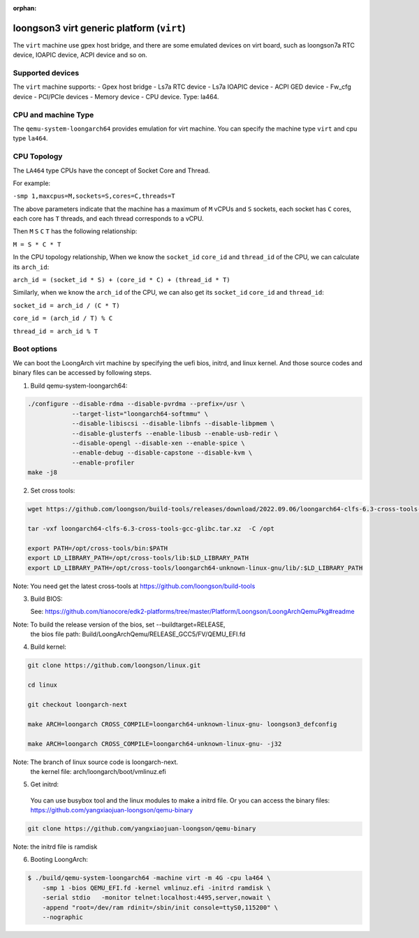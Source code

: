 :orphan:

==========================================
loongson3 virt generic platform (``virt``)
==========================================

The ``virt`` machine use gpex host bridge, and there are some
emulated devices on virt board, such as loongson7a RTC device,
IOAPIC device, ACPI device and so on.

Supported devices
-----------------

The ``virt`` machine supports:
- Gpex host bridge
- Ls7a RTC device
- Ls7a IOAPIC device
- ACPI GED device
- Fw_cfg device
- PCI/PCIe devices
- Memory device
- CPU device. Type: la464.

CPU and machine Type
--------------------

The ``qemu-system-loongarch64`` provides emulation for virt
machine. You can specify the machine type ``virt`` and
cpu type ``la464``.

CPU Topology
--------------------

The ``LA464`` type CPUs have the concept of Socket Core and Thread.

For example:

``-smp 1,maxcpus=M,sockets=S,cores=C,threads=T``

The above parameters indicate that the machine has a maximum of ``M`` vCPUs and
``S`` sockets, each socket has ``C`` cores, each core has ``T`` threads,
and each thread corresponds to a vCPU.

Then ``M`` ``S`` ``C`` ``T`` has the following relationship:

``M = S * C * T``

In the CPU topology relationship, When we know the ``socket_id`` ``core_id``
and ``thread_id`` of the CPU, we can calculate its ``arch_id``:

``arch_id = (socket_id * S) + (core_id * C) + (thread_id * T)``

Similarly, when we know the ``arch_id`` of the CPU,
we can also get its ``socket_id`` ``core_id`` and ``thread_id``:

``socket_id = arch_id / (C * T)``

``core_id = (arch_id / T) % C``

``thread_id = arch_id % T``

Boot options
------------

We can boot the LoongArch virt machine by specifying the uefi bios,
initrd, and linux kernel. And those source codes and binary files
can be accessed by following steps.

(1) Build qemu-system-loongarch64:

.. code-block:: bash

  ./configure --disable-rdma --disable-pvrdma --prefix=/usr \
              --target-list="loongarch64-softmmu" \
              --disable-libiscsi --disable-libnfs --disable-libpmem \
              --disable-glusterfs --enable-libusb --enable-usb-redir \
              --disable-opengl --disable-xen --enable-spice \
              --enable-debug --disable-capstone --disable-kvm \
              --enable-profiler
  make -j8

(2) Set cross tools:

.. code-block:: bash

  wget https://github.com/loongson/build-tools/releases/download/2022.09.06/loongarch64-clfs-6.3-cross-tools-gcc-glibc.tar.xz

  tar -vxf loongarch64-clfs-6.3-cross-tools-gcc-glibc.tar.xz  -C /opt

  export PATH=/opt/cross-tools/bin:$PATH
  export LD_LIBRARY_PATH=/opt/cross-tools/lib:$LD_LIBRARY_PATH
  export LD_LIBRARY_PATH=/opt/cross-tools/loongarch64-unknown-linux-gnu/lib/:$LD_LIBRARY_PATH

Note: You need get the latest cross-tools at https://github.com/loongson/build-tools

(3) Build BIOS:

    See: https://github.com/tianocore/edk2-platforms/tree/master/Platform/Loongson/LoongArchQemuPkg#readme

Note: To build the release version of the bios,  set --buildtarget=RELEASE,
      the bios file path:  Build/LoongArchQemu/RELEASE_GCC5/FV/QEMU_EFI.fd

(4) Build kernel:

.. code-block:: bash

  git clone https://github.com/loongson/linux.git

  cd linux

  git checkout loongarch-next

  make ARCH=loongarch CROSS_COMPILE=loongarch64-unknown-linux-gnu- loongson3_defconfig

  make ARCH=loongarch CROSS_COMPILE=loongarch64-unknown-linux-gnu- -j32

Note: The branch of linux source code is loongarch-next.
      the kernel file: arch/loongarch/boot/vmlinuz.efi

(5) Get initrd:

  You can use busybox tool and the linux modules to make a initrd file. Or you can access the
  binary files: https://github.com/yangxiaojuan-loongson/qemu-binary

.. code-block:: bash

  git clone https://github.com/yangxiaojuan-loongson/qemu-binary

Note: the initrd file is ramdisk

(6) Booting LoongArch:

.. code-block:: bash

  $ ./build/qemu-system-loongarch64 -machine virt -m 4G -cpu la464 \
      -smp 1 -bios QEMU_EFI.fd -kernel vmlinuz.efi -initrd ramdisk \
      -serial stdio   -monitor telnet:localhost:4495,server,nowait \
      -append "root=/dev/ram rdinit=/sbin/init console=ttyS0,115200" \
      --nographic
